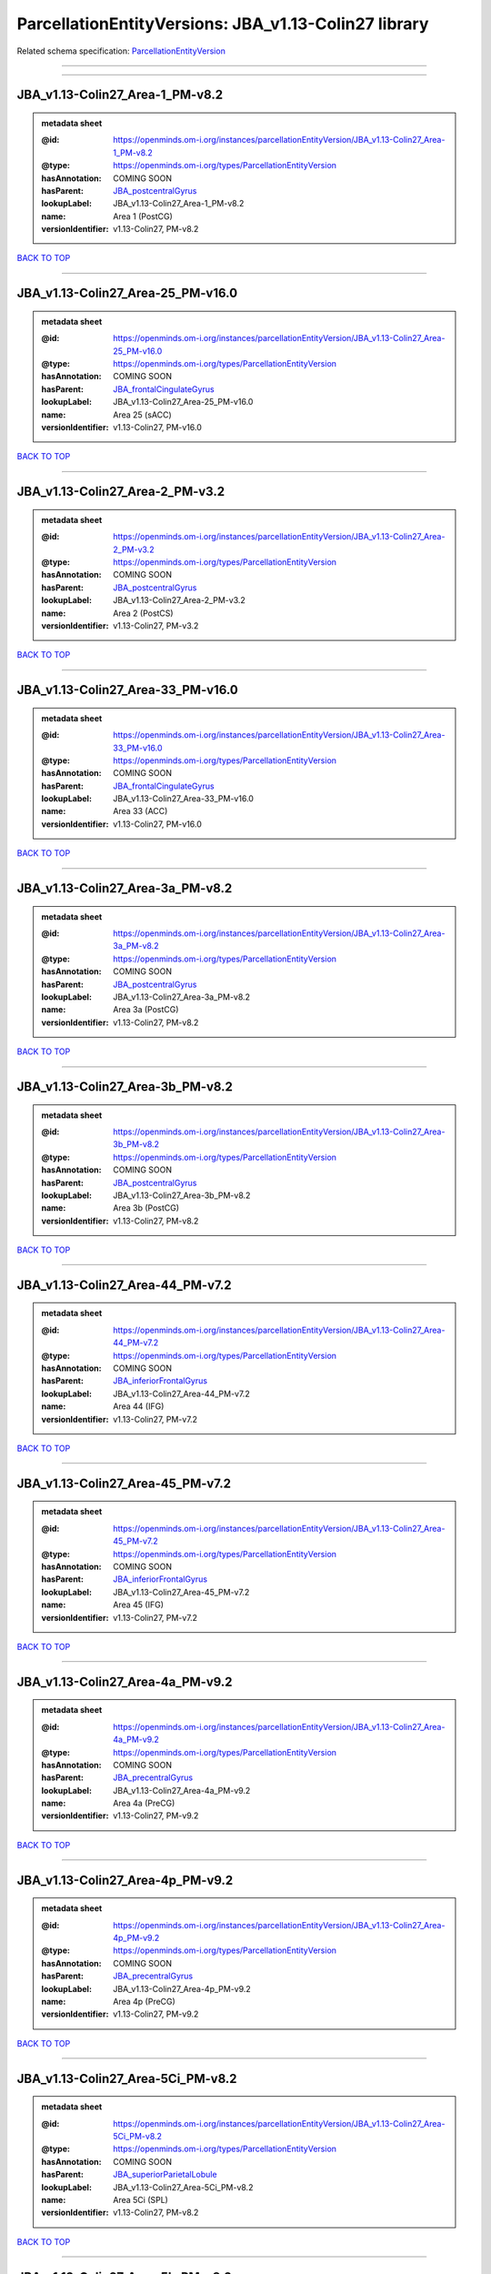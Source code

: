#####################################################
ParcellationEntityVersions: JBA_v1.13-Colin27 library
#####################################################

Related schema specification: `ParcellationEntityVersion <https://openminds-documentation.readthedocs.io/en/latest/schema_specifications/SANDS/atlas/parcellationEntityVersion.html>`_

------------

------------

JBA_v1.13-Colin27_Area-1_PM-v8.2
--------------------------------

.. admonition:: metadata sheet

   :@id: https://openminds.om-i.org/instances/parcellationEntityVersion/JBA_v1.13-Colin27_Area-1_PM-v8.2
   :@type: https://openminds.om-i.org/types/ParcellationEntityVersion
   :hasAnnotation: COMING SOON
   :hasParent: `JBA_postcentralGyrus <https://openminds-documentation.readthedocs.io/en/latest/instance_libraries/parcellationEntities/JBA.html#jba-postcentralgyrus>`_
   :lookupLabel: JBA_v1.13-Colin27_Area-1_PM-v8.2
   :name: Area 1 (PostCG)
   :versionIdentifier: v1.13-Colin27, PM-v8.2

`BACK TO TOP <ParcellationEntityVersions: JBA_v1.13-Colin27 library_>`_

------------

JBA_v1.13-Colin27_Area-25_PM-v16.0
----------------------------------

.. admonition:: metadata sheet

   :@id: https://openminds.om-i.org/instances/parcellationEntityVersion/JBA_v1.13-Colin27_Area-25_PM-v16.0
   :@type: https://openminds.om-i.org/types/ParcellationEntityVersion
   :hasAnnotation: COMING SOON
   :hasParent: `JBA_frontalCingulateGyrus <https://openminds-documentation.readthedocs.io/en/latest/instance_libraries/parcellationEntities/JBA.html#jba-frontalcingulategyrus>`_
   :lookupLabel: JBA_v1.13-Colin27_Area-25_PM-v16.0
   :name: Area 25 (sACC)
   :versionIdentifier: v1.13-Colin27, PM-v16.0

`BACK TO TOP <ParcellationEntityVersions: JBA_v1.13-Colin27 library_>`_

------------

JBA_v1.13-Colin27_Area-2_PM-v3.2
--------------------------------

.. admonition:: metadata sheet

   :@id: https://openminds.om-i.org/instances/parcellationEntityVersion/JBA_v1.13-Colin27_Area-2_PM-v3.2
   :@type: https://openminds.om-i.org/types/ParcellationEntityVersion
   :hasAnnotation: COMING SOON
   :hasParent: `JBA_postcentralGyrus <https://openminds-documentation.readthedocs.io/en/latest/instance_libraries/parcellationEntities/JBA.html#jba-postcentralgyrus>`_
   :lookupLabel: JBA_v1.13-Colin27_Area-2_PM-v3.2
   :name: Area 2 (PostCS)
   :versionIdentifier: v1.13-Colin27, PM-v3.2

`BACK TO TOP <ParcellationEntityVersions: JBA_v1.13-Colin27 library_>`_

------------

JBA_v1.13-Colin27_Area-33_PM-v16.0
----------------------------------

.. admonition:: metadata sheet

   :@id: https://openminds.om-i.org/instances/parcellationEntityVersion/JBA_v1.13-Colin27_Area-33_PM-v16.0
   :@type: https://openminds.om-i.org/types/ParcellationEntityVersion
   :hasAnnotation: COMING SOON
   :hasParent: `JBA_frontalCingulateGyrus <https://openminds-documentation.readthedocs.io/en/latest/instance_libraries/parcellationEntities/JBA.html#jba-frontalcingulategyrus>`_
   :lookupLabel: JBA_v1.13-Colin27_Area-33_PM-v16.0
   :name: Area 33 (ACC)
   :versionIdentifier: v1.13-Colin27, PM-v16.0

`BACK TO TOP <ParcellationEntityVersions: JBA_v1.13-Colin27 library_>`_

------------

JBA_v1.13-Colin27_Area-3a_PM-v8.2
---------------------------------

.. admonition:: metadata sheet

   :@id: https://openminds.om-i.org/instances/parcellationEntityVersion/JBA_v1.13-Colin27_Area-3a_PM-v8.2
   :@type: https://openminds.om-i.org/types/ParcellationEntityVersion
   :hasAnnotation: COMING SOON
   :hasParent: `JBA_postcentralGyrus <https://openminds-documentation.readthedocs.io/en/latest/instance_libraries/parcellationEntities/JBA.html#jba-postcentralgyrus>`_
   :lookupLabel: JBA_v1.13-Colin27_Area-3a_PM-v8.2
   :name: Area 3a (PostCG)
   :versionIdentifier: v1.13-Colin27, PM-v8.2

`BACK TO TOP <ParcellationEntityVersions: JBA_v1.13-Colin27 library_>`_

------------

JBA_v1.13-Colin27_Area-3b_PM-v8.2
---------------------------------

.. admonition:: metadata sheet

   :@id: https://openminds.om-i.org/instances/parcellationEntityVersion/JBA_v1.13-Colin27_Area-3b_PM-v8.2
   :@type: https://openminds.om-i.org/types/ParcellationEntityVersion
   :hasAnnotation: COMING SOON
   :hasParent: `JBA_postcentralGyrus <https://openminds-documentation.readthedocs.io/en/latest/instance_libraries/parcellationEntities/JBA.html#jba-postcentralgyrus>`_
   :lookupLabel: JBA_v1.13-Colin27_Area-3b_PM-v8.2
   :name: Area 3b (PostCG)
   :versionIdentifier: v1.13-Colin27, PM-v8.2

`BACK TO TOP <ParcellationEntityVersions: JBA_v1.13-Colin27 library_>`_

------------

JBA_v1.13-Colin27_Area-44_PM-v7.2
---------------------------------

.. admonition:: metadata sheet

   :@id: https://openminds.om-i.org/instances/parcellationEntityVersion/JBA_v1.13-Colin27_Area-44_PM-v7.2
   :@type: https://openminds.om-i.org/types/ParcellationEntityVersion
   :hasAnnotation: COMING SOON
   :hasParent: `JBA_inferiorFrontalGyrus <https://openminds-documentation.readthedocs.io/en/latest/instance_libraries/parcellationEntities/JBA.html#jba-inferiorfrontalgyrus>`_
   :lookupLabel: JBA_v1.13-Colin27_Area-44_PM-v7.2
   :name: Area 44 (IFG)
   :versionIdentifier: v1.13-Colin27, PM-v7.2

`BACK TO TOP <ParcellationEntityVersions: JBA_v1.13-Colin27 library_>`_

------------

JBA_v1.13-Colin27_Area-45_PM-v7.2
---------------------------------

.. admonition:: metadata sheet

   :@id: https://openminds.om-i.org/instances/parcellationEntityVersion/JBA_v1.13-Colin27_Area-45_PM-v7.2
   :@type: https://openminds.om-i.org/types/ParcellationEntityVersion
   :hasAnnotation: COMING SOON
   :hasParent: `JBA_inferiorFrontalGyrus <https://openminds-documentation.readthedocs.io/en/latest/instance_libraries/parcellationEntities/JBA.html#jba-inferiorfrontalgyrus>`_
   :lookupLabel: JBA_v1.13-Colin27_Area-45_PM-v7.2
   :name: Area 45 (IFG)
   :versionIdentifier: v1.13-Colin27, PM-v7.2

`BACK TO TOP <ParcellationEntityVersions: JBA_v1.13-Colin27 library_>`_

------------

JBA_v1.13-Colin27_Area-4a_PM-v9.2
---------------------------------

.. admonition:: metadata sheet

   :@id: https://openminds.om-i.org/instances/parcellationEntityVersion/JBA_v1.13-Colin27_Area-4a_PM-v9.2
   :@type: https://openminds.om-i.org/types/ParcellationEntityVersion
   :hasAnnotation: COMING SOON
   :hasParent: `JBA_precentralGyrus <https://openminds-documentation.readthedocs.io/en/latest/instance_libraries/parcellationEntities/JBA.html#jba-precentralgyrus>`_
   :lookupLabel: JBA_v1.13-Colin27_Area-4a_PM-v9.2
   :name: Area 4a (PreCG)
   :versionIdentifier: v1.13-Colin27, PM-v9.2

`BACK TO TOP <ParcellationEntityVersions: JBA_v1.13-Colin27 library_>`_

------------

JBA_v1.13-Colin27_Area-4p_PM-v9.2
---------------------------------

.. admonition:: metadata sheet

   :@id: https://openminds.om-i.org/instances/parcellationEntityVersion/JBA_v1.13-Colin27_Area-4p_PM-v9.2
   :@type: https://openminds.om-i.org/types/ParcellationEntityVersion
   :hasAnnotation: COMING SOON
   :hasParent: `JBA_precentralGyrus <https://openminds-documentation.readthedocs.io/en/latest/instance_libraries/parcellationEntities/JBA.html#jba-precentralgyrus>`_
   :lookupLabel: JBA_v1.13-Colin27_Area-4p_PM-v9.2
   :name: Area 4p (PreCG)
   :versionIdentifier: v1.13-Colin27, PM-v9.2

`BACK TO TOP <ParcellationEntityVersions: JBA_v1.13-Colin27 library_>`_

------------

JBA_v1.13-Colin27_Area-5Ci_PM-v8.2
----------------------------------

.. admonition:: metadata sheet

   :@id: https://openminds.om-i.org/instances/parcellationEntityVersion/JBA_v1.13-Colin27_Area-5Ci_PM-v8.2
   :@type: https://openminds.om-i.org/types/ParcellationEntityVersion
   :hasAnnotation: COMING SOON
   :hasParent: `JBA_superiorParietalLobule <https://openminds-documentation.readthedocs.io/en/latest/instance_libraries/parcellationEntities/JBA.html#jba-superiorparietallobule>`_
   :lookupLabel: JBA_v1.13-Colin27_Area-5Ci_PM-v8.2
   :name: Area 5Ci (SPL)
   :versionIdentifier: v1.13-Colin27, PM-v8.2

`BACK TO TOP <ParcellationEntityVersions: JBA_v1.13-Colin27 library_>`_

------------

JBA_v1.13-Colin27_Area-5L_PM-v8.2
---------------------------------

.. admonition:: metadata sheet

   :@id: https://openminds.om-i.org/instances/parcellationEntityVersion/JBA_v1.13-Colin27_Area-5L_PM-v8.2
   :@type: https://openminds.om-i.org/types/ParcellationEntityVersion
   :hasAnnotation: COMING SOON
   :hasParent: `JBA_superiorParietalLobule <https://openminds-documentation.readthedocs.io/en/latest/instance_libraries/parcellationEntities/JBA.html#jba-superiorparietallobule>`_
   :lookupLabel: JBA_v1.13-Colin27_Area-5L_PM-v8.2
   :name: Area 5L (SPL)
   :versionIdentifier: v1.13-Colin27, PM-v8.2

`BACK TO TOP <ParcellationEntityVersions: JBA_v1.13-Colin27 library_>`_

------------

JBA_v1.13-Colin27_Area-5M_PM-v8.2
---------------------------------

.. admonition:: metadata sheet

   :@id: https://openminds.om-i.org/instances/parcellationEntityVersion/JBA_v1.13-Colin27_Area-5M_PM-v8.2
   :@type: https://openminds.om-i.org/types/ParcellationEntityVersion
   :hasAnnotation: COMING SOON
   :hasParent: `JBA_superiorParietalLobule <https://openminds-documentation.readthedocs.io/en/latest/instance_libraries/parcellationEntities/JBA.html#jba-superiorparietallobule>`_
   :lookupLabel: JBA_v1.13-Colin27_Area-5M_PM-v8.2
   :name: Area 5M (SPL)
   :versionIdentifier: v1.13-Colin27, PM-v8.2

`BACK TO TOP <ParcellationEntityVersions: JBA_v1.13-Colin27 library_>`_

------------

JBA_v1.13-Colin27_Area-7A_PM-v8.2
---------------------------------

.. admonition:: metadata sheet

   :@id: https://openminds.om-i.org/instances/parcellationEntityVersion/JBA_v1.13-Colin27_Area-7A_PM-v8.2
   :@type: https://openminds.om-i.org/types/ParcellationEntityVersion
   :hasAnnotation: COMING SOON
   :hasParent: `JBA_superiorParietalLobule <https://openminds-documentation.readthedocs.io/en/latest/instance_libraries/parcellationEntities/JBA.html#jba-superiorparietallobule>`_
   :lookupLabel: JBA_v1.13-Colin27_Area-7A_PM-v8.2
   :name: Area 7A (SPL)
   :versionIdentifier: v1.13-Colin27, PM-v8.2

`BACK TO TOP <ParcellationEntityVersions: JBA_v1.13-Colin27 library_>`_

------------

JBA_v1.13-Colin27_Area-7M_PM-v8.2
---------------------------------

.. admonition:: metadata sheet

   :@id: https://openminds.om-i.org/instances/parcellationEntityVersion/JBA_v1.13-Colin27_Area-7M_PM-v8.2
   :@type: https://openminds.om-i.org/types/ParcellationEntityVersion
   :hasAnnotation: COMING SOON
   :hasParent: `JBA_superiorParietalLobule <https://openminds-documentation.readthedocs.io/en/latest/instance_libraries/parcellationEntities/JBA.html#jba-superiorparietallobule>`_
   :lookupLabel: JBA_v1.13-Colin27_Area-7M_PM-v8.2
   :name: Area 7M (SPL)
   :versionIdentifier: v1.13-Colin27, PM-v8.2

`BACK TO TOP <ParcellationEntityVersions: JBA_v1.13-Colin27 library_>`_

------------

JBA_v1.13-Colin27_Area-7PC_PM-v8.2
----------------------------------

.. admonition:: metadata sheet

   :@id: https://openminds.om-i.org/instances/parcellationEntityVersion/JBA_v1.13-Colin27_Area-7PC_PM-v8.2
   :@type: https://openminds.om-i.org/types/ParcellationEntityVersion
   :hasAnnotation: COMING SOON
   :hasParent: `JBA_superiorParietalLobule <https://openminds-documentation.readthedocs.io/en/latest/instance_libraries/parcellationEntities/JBA.html#jba-superiorparietallobule>`_
   :lookupLabel: JBA_v1.13-Colin27_Area-7PC_PM-v8.2
   :name: Area 7PC (SPL)
   :versionIdentifier: v1.13-Colin27, PM-v8.2

`BACK TO TOP <ParcellationEntityVersions: JBA_v1.13-Colin27 library_>`_

------------

JBA_v1.13-Colin27_Area-7P_PM-v8.2
---------------------------------

.. admonition:: metadata sheet

   :@id: https://openminds.om-i.org/instances/parcellationEntityVersion/JBA_v1.13-Colin27_Area-7P_PM-v8.2
   :@type: https://openminds.om-i.org/types/ParcellationEntityVersion
   :hasAnnotation: COMING SOON
   :hasParent: `JBA_superiorParietalLobule <https://openminds-documentation.readthedocs.io/en/latest/instance_libraries/parcellationEntities/JBA.html#jba-superiorparietallobule>`_
   :lookupLabel: JBA_v1.13-Colin27_Area-7P_PM-v8.2
   :name: Area 7P (SPL)
   :versionIdentifier: v1.13-Colin27, PM-v8.2

`BACK TO TOP <ParcellationEntityVersions: JBA_v1.13-Colin27 library_>`_

------------

JBA_v1.13-Colin27_Area-FG1_PM-v1.2
----------------------------------

.. admonition:: metadata sheet

   :@id: https://openminds.om-i.org/instances/parcellationEntityVersion/JBA_v1.13-Colin27_Area-FG1_PM-v1.2
   :@type: https://openminds.om-i.org/types/ParcellationEntityVersion
   :hasAnnotation: COMING SOON
   :hasParent: `JBA_fusiformGyrus <https://openminds-documentation.readthedocs.io/en/latest/instance_libraries/parcellationEntities/JBA.html#jba-fusiformgyrus>`_
   :lookupLabel: JBA_v1.13-Colin27_Area-FG1_PM-v1.2
   :name: Area FG1 (FusG)
   :versionIdentifier: v1.13-Colin27, PM-v1.2

`BACK TO TOP <ParcellationEntityVersions: JBA_v1.13-Colin27 library_>`_

------------

JBA_v1.13-Colin27_Area-FG2_PM-v1.2
----------------------------------

.. admonition:: metadata sheet

   :@id: https://openminds.om-i.org/instances/parcellationEntityVersion/JBA_v1.13-Colin27_Area-FG2_PM-v1.2
   :@type: https://openminds.om-i.org/types/ParcellationEntityVersion
   :hasAnnotation: COMING SOON
   :hasParent: `JBA_fusiformGyrus <https://openminds-documentation.readthedocs.io/en/latest/instance_libraries/parcellationEntities/JBA.html#jba-fusiformgyrus>`_
   :lookupLabel: JBA_v1.13-Colin27_Area-FG2_PM-v1.2
   :name: Area FG2 (FusG)
   :versionIdentifier: v1.13-Colin27, PM-v1.2

`BACK TO TOP <ParcellationEntityVersions: JBA_v1.13-Colin27 library_>`_

------------

JBA_v1.13-Colin27_Area-FG3_PM-v6.0
----------------------------------

.. admonition:: metadata sheet

   :@id: https://openminds.om-i.org/instances/parcellationEntityVersion/JBA_v1.13-Colin27_Area-FG3_PM-v6.0
   :@type: https://openminds.om-i.org/types/ParcellationEntityVersion
   :hasAnnotation: COMING SOON
   :hasParent: `JBA_fusiformGyrus <https://openminds-documentation.readthedocs.io/en/latest/instance_libraries/parcellationEntities/JBA.html#jba-fusiformgyrus>`_
   :lookupLabel: JBA_v1.13-Colin27_Area-FG3_PM-v6.0
   :name: Area FG3 (FusG)
   :versionIdentifier: v1.13-Colin27, PM-v6.0

`BACK TO TOP <ParcellationEntityVersions: JBA_v1.13-Colin27 library_>`_

------------

JBA_v1.13-Colin27_Area-FG4_PM-v6.0
----------------------------------

.. admonition:: metadata sheet

   :@id: https://openminds.om-i.org/instances/parcellationEntityVersion/JBA_v1.13-Colin27_Area-FG4_PM-v6.0
   :@type: https://openminds.om-i.org/types/ParcellationEntityVersion
   :hasAnnotation: COMING SOON
   :hasParent: `JBA_fusiformGyrus <https://openminds-documentation.readthedocs.io/en/latest/instance_libraries/parcellationEntities/JBA.html#jba-fusiformgyrus>`_
   :lookupLabel: JBA_v1.13-Colin27_Area-FG4_PM-v6.0
   :name: Area FG4 (FusG)
   :versionIdentifier: v1.13-Colin27, PM-v6.0

`BACK TO TOP <ParcellationEntityVersions: JBA_v1.13-Colin27 library_>`_

------------

JBA_v1.13-Colin27_Area-Fo1_PM-v3.2
----------------------------------

.. admonition:: metadata sheet

   :@id: https://openminds.om-i.org/instances/parcellationEntityVersion/JBA_v1.13-Colin27_Area-Fo1_PM-v3.2
   :@type: https://openminds.om-i.org/types/ParcellationEntityVersion
   :hasAnnotation: COMING SOON
   :hasParent: `JBA_medialOrbitofrontalCortex <https://openminds-documentation.readthedocs.io/en/latest/instance_libraries/parcellationEntities/JBA.html#jba-medialorbitofrontalcortex>`_
   :lookupLabel: JBA_v1.13-Colin27_Area-Fo1_PM-v3.2
   :name: Area Fo1 (OFC)
   :versionIdentifier: v1.13-Colin27, PM-v3.2

`BACK TO TOP <ParcellationEntityVersions: JBA_v1.13-Colin27 library_>`_

------------

JBA_v1.13-Colin27_Area-Fo2_PM-v3.2
----------------------------------

.. admonition:: metadata sheet

   :@id: https://openminds.om-i.org/instances/parcellationEntityVersion/JBA_v1.13-Colin27_Area-Fo2_PM-v3.2
   :@type: https://openminds.om-i.org/types/ParcellationEntityVersion
   :hasAnnotation: COMING SOON
   :hasParent: `JBA_medialOrbitofrontalCortex <https://openminds-documentation.readthedocs.io/en/latest/instance_libraries/parcellationEntities/JBA.html#jba-medialorbitofrontalcortex>`_
   :lookupLabel: JBA_v1.13-Colin27_Area-Fo2_PM-v3.2
   :name: Area Fo2 (OFC)
   :versionIdentifier: v1.13-Colin27, PM-v3.2

`BACK TO TOP <ParcellationEntityVersions: JBA_v1.13-Colin27 library_>`_

------------

JBA_v1.13-Colin27_Area-Fo3_PM-v3.2
----------------------------------

.. admonition:: metadata sheet

   :@id: https://openminds.om-i.org/instances/parcellationEntityVersion/JBA_v1.13-Colin27_Area-Fo3_PM-v3.2
   :@type: https://openminds.om-i.org/types/ParcellationEntityVersion
   :hasAnnotation: COMING SOON
   :hasParent: `JBA_medialOrbitofrontalCortex <https://openminds-documentation.readthedocs.io/en/latest/instance_libraries/parcellationEntities/JBA.html#jba-medialorbitofrontalcortex>`_
   :lookupLabel: JBA_v1.13-Colin27_Area-Fo3_PM-v3.2
   :name: Area Fo3 (OFC)
   :versionIdentifier: v1.13-Colin27, PM-v3.2

`BACK TO TOP <ParcellationEntityVersions: JBA_v1.13-Colin27 library_>`_

------------

JBA_v1.13-Colin27_Area-Fp1_PM-v2.2
----------------------------------

.. admonition:: metadata sheet

   :@id: https://openminds.om-i.org/instances/parcellationEntityVersion/JBA_v1.13-Colin27_Area-Fp1_PM-v2.2
   :@type: https://openminds.om-i.org/types/ParcellationEntityVersion
   :hasAnnotation: COMING SOON
   :hasParent: `JBA_frontalPole <https://openminds-documentation.readthedocs.io/en/latest/instance_libraries/parcellationEntities/JBA.html#jba-frontalpole>`_
   :lookupLabel: JBA_v1.13-Colin27_Area-Fp1_PM-v2.2
   :name: Area Fp1 (FPole)
   :versionIdentifier: v1.13-Colin27, PM-v2.2

`BACK TO TOP <ParcellationEntityVersions: JBA_v1.13-Colin27 library_>`_

------------

JBA_v1.13-Colin27_Area-Fp2_PM-v2.2
----------------------------------

.. admonition:: metadata sheet

   :@id: https://openminds.om-i.org/instances/parcellationEntityVersion/JBA_v1.13-Colin27_Area-Fp2_PM-v2.2
   :@type: https://openminds.om-i.org/types/ParcellationEntityVersion
   :hasAnnotation: COMING SOON
   :hasParent: `JBA_frontalPole <https://openminds-documentation.readthedocs.io/en/latest/instance_libraries/parcellationEntities/JBA.html#jba-frontalpole>`_
   :lookupLabel: JBA_v1.13-Colin27_Area-Fp2_PM-v2.2
   :name: Area Fp2 (FPole)
   :versionIdentifier: v1.13-Colin27, PM-v2.2

`BACK TO TOP <ParcellationEntityVersions: JBA_v1.13-Colin27 library_>`_

------------

JBA_v1.13-Colin27_Area-Id1_PM-v11.0
-----------------------------------

.. admonition:: metadata sheet

   :@id: https://openminds.om-i.org/instances/parcellationEntityVersion/JBA_v1.13-Colin27_Area-Id1_PM-v11.0
   :@type: https://openminds.om-i.org/types/ParcellationEntityVersion
   :hasAnnotation: COMING SOON
   :hasParent: `JBA_dysgranularInsula <https://openminds-documentation.readthedocs.io/en/latest/instance_libraries/parcellationEntities/JBA.html#jba-dysgranularinsula>`_
   :lookupLabel: JBA_v1.13-Colin27_Area-Id1_PM-v11.0
   :name: Area Id1 (Insula)
   :versionIdentifier: v1.13-Colin27, PM-v11.0

`BACK TO TOP <ParcellationEntityVersions: JBA_v1.13-Colin27 library_>`_

------------

JBA_v1.13-Colin27_Area-Ig1_PM-v11.0
-----------------------------------

.. admonition:: metadata sheet

   :@id: https://openminds.om-i.org/instances/parcellationEntityVersion/JBA_v1.13-Colin27_Area-Ig1_PM-v11.0
   :@type: https://openminds.om-i.org/types/ParcellationEntityVersion
   :hasAnnotation: COMING SOON
   :hasParent: `JBA_granularInsula <https://openminds-documentation.readthedocs.io/en/latest/instance_libraries/parcellationEntities/JBA.html#jba-granularinsula>`_
   :lookupLabel: JBA_v1.13-Colin27_Area-Ig1_PM-v11.0
   :name: Area Ig1 (Insula)
   :versionIdentifier: v1.13-Colin27, PM-v11.0

`BACK TO TOP <ParcellationEntityVersions: JBA_v1.13-Colin27 library_>`_

------------

JBA_v1.13-Colin27_Area-Ig2_PM-v11.0
-----------------------------------

.. admonition:: metadata sheet

   :@id: https://openminds.om-i.org/instances/parcellationEntityVersion/JBA_v1.13-Colin27_Area-Ig2_PM-v11.0
   :@type: https://openminds.om-i.org/types/ParcellationEntityVersion
   :hasAnnotation: COMING SOON
   :hasParent: `JBA_granularInsula <https://openminds-documentation.readthedocs.io/en/latest/instance_libraries/parcellationEntities/JBA.html#jba-granularinsula>`_
   :lookupLabel: JBA_v1.13-Colin27_Area-Ig2_PM-v11.0
   :name: Area Ig2 (Insula)
   :versionIdentifier: v1.13-Colin27, PM-v11.0

`BACK TO TOP <ParcellationEntityVersions: JBA_v1.13-Colin27 library_>`_

------------

JBA_v1.13-Colin27_Area-OP1_PM-v9.2
----------------------------------

.. admonition:: metadata sheet

   :@id: https://openminds.om-i.org/instances/parcellationEntityVersion/JBA_v1.13-Colin27_Area-OP1_PM-v9.2
   :@type: https://openminds.om-i.org/types/ParcellationEntityVersion
   :hasAnnotation: COMING SOON
   :hasParent: `JBA_parietalOperculum <https://openminds-documentation.readthedocs.io/en/latest/instance_libraries/parcellationEntities/JBA.html#jba-parietaloperculum>`_
   :lookupLabel: JBA_v1.13-Colin27_Area-OP1_PM-v9.2
   :name: Area OP1 (POperc)
   :versionIdentifier: v1.13-Colin27, PM-v9.2

`BACK TO TOP <ParcellationEntityVersions: JBA_v1.13-Colin27 library_>`_

------------

JBA_v1.13-Colin27_Area-OP2_PM-v9.2
----------------------------------

.. admonition:: metadata sheet

   :@id: https://openminds.om-i.org/instances/parcellationEntityVersion/JBA_v1.13-Colin27_Area-OP2_PM-v9.2
   :@type: https://openminds.om-i.org/types/ParcellationEntityVersion
   :hasAnnotation: COMING SOON
   :hasParent: `JBA_parietalOperculum <https://openminds-documentation.readthedocs.io/en/latest/instance_libraries/parcellationEntities/JBA.html#jba-parietaloperculum>`_
   :lookupLabel: JBA_v1.13-Colin27_Area-OP2_PM-v9.2
   :name: Area OP2 (POperc)
   :versionIdentifier: v1.13-Colin27, PM-v9.2

`BACK TO TOP <ParcellationEntityVersions: JBA_v1.13-Colin27 library_>`_

------------

JBA_v1.13-Colin27_Area-OP3_PM-v9.2
----------------------------------

.. admonition:: metadata sheet

   :@id: https://openminds.om-i.org/instances/parcellationEntityVersion/JBA_v1.13-Colin27_Area-OP3_PM-v9.2
   :@type: https://openminds.om-i.org/types/ParcellationEntityVersion
   :hasAnnotation: COMING SOON
   :hasParent: `JBA_parietalOperculum <https://openminds-documentation.readthedocs.io/en/latest/instance_libraries/parcellationEntities/JBA.html#jba-parietaloperculum>`_
   :lookupLabel: JBA_v1.13-Colin27_Area-OP3_PM-v9.2
   :name: Area OP3 (POperc)
   :versionIdentifier: v1.13-Colin27, PM-v9.2

`BACK TO TOP <ParcellationEntityVersions: JBA_v1.13-Colin27 library_>`_

------------

JBA_v1.13-Colin27_Area-OP4_PM-v9.2
----------------------------------

.. admonition:: metadata sheet

   :@id: https://openminds.om-i.org/instances/parcellationEntityVersion/JBA_v1.13-Colin27_Area-OP4_PM-v9.2
   :@type: https://openminds.om-i.org/types/ParcellationEntityVersion
   :hasAnnotation: COMING SOON
   :hasParent: `JBA_parietalOperculum <https://openminds-documentation.readthedocs.io/en/latest/instance_libraries/parcellationEntities/JBA.html#jba-parietaloperculum>`_
   :lookupLabel: JBA_v1.13-Colin27_Area-OP4_PM-v9.2
   :name: Area OP4 (POperc)
   :versionIdentifier: v1.13-Colin27, PM-v9.2

`BACK TO TOP <ParcellationEntityVersions: JBA_v1.13-Colin27 library_>`_

------------

JBA_v1.13-Colin27_Area-PF_PM-v9.2
---------------------------------

.. admonition:: metadata sheet

   :@id: https://openminds.om-i.org/instances/parcellationEntityVersion/JBA_v1.13-Colin27_Area-PF_PM-v9.2
   :@type: https://openminds.om-i.org/types/ParcellationEntityVersion
   :hasAnnotation: COMING SOON
   :hasParent: `JBA_inferiorParietalLobule <https://openminds-documentation.readthedocs.io/en/latest/instance_libraries/parcellationEntities/JBA.html#jba-inferiorparietallobule>`_
   :lookupLabel: JBA_v1.13-Colin27_Area-PF_PM-v9.2
   :name: Area PF (IPL)
   :versionIdentifier: v1.13-Colin27, PM-v9.2

`BACK TO TOP <ParcellationEntityVersions: JBA_v1.13-Colin27 library_>`_

------------

JBA_v1.13-Colin27_Area-PFcm_PM-v9.2
-----------------------------------

.. admonition:: metadata sheet

   :@id: https://openminds.om-i.org/instances/parcellationEntityVersion/JBA_v1.13-Colin27_Area-PFcm_PM-v9.2
   :@type: https://openminds.om-i.org/types/ParcellationEntityVersion
   :hasAnnotation: COMING SOON
   :hasParent: `JBA_inferiorParietalLobule <https://openminds-documentation.readthedocs.io/en/latest/instance_libraries/parcellationEntities/JBA.html#jba-inferiorparietallobule>`_
   :lookupLabel: JBA_v1.13-Colin27_Area-PFcm_PM-v9.2
   :name: Area PFcm (IPL)
   :versionIdentifier: v1.13-Colin27, PM-v9.2

`BACK TO TOP <ParcellationEntityVersions: JBA_v1.13-Colin27 library_>`_

------------

JBA_v1.13-Colin27_Area-PFm_PM-v9.2
----------------------------------

.. admonition:: metadata sheet

   :@id: https://openminds.om-i.org/instances/parcellationEntityVersion/JBA_v1.13-Colin27_Area-PFm_PM-v9.2
   :@type: https://openminds.om-i.org/types/ParcellationEntityVersion
   :hasAnnotation: COMING SOON
   :hasParent: `JBA_inferiorParietalLobule <https://openminds-documentation.readthedocs.io/en/latest/instance_libraries/parcellationEntities/JBA.html#jba-inferiorparietallobule>`_
   :lookupLabel: JBA_v1.13-Colin27_Area-PFm_PM-v9.2
   :name: Area PFm (IPL)
   :versionIdentifier: v1.13-Colin27, PM-v9.2

`BACK TO TOP <ParcellationEntityVersions: JBA_v1.13-Colin27 library_>`_

------------

JBA_v1.13-Colin27_Area-PFop_PM-v9.2
-----------------------------------

.. admonition:: metadata sheet

   :@id: https://openminds.om-i.org/instances/parcellationEntityVersion/JBA_v1.13-Colin27_Area-PFop_PM-v9.2
   :@type: https://openminds.om-i.org/types/ParcellationEntityVersion
   :hasAnnotation: COMING SOON
   :hasParent: `JBA_inferiorParietalLobule <https://openminds-documentation.readthedocs.io/en/latest/instance_libraries/parcellationEntities/JBA.html#jba-inferiorparietallobule>`_
   :lookupLabel: JBA_v1.13-Colin27_Area-PFop_PM-v9.2
   :name: Area PFop (IPL)
   :versionIdentifier: v1.13-Colin27, PM-v9.2

`BACK TO TOP <ParcellationEntityVersions: JBA_v1.13-Colin27 library_>`_

------------

JBA_v1.13-Colin27_Area-PFt_PM-v9.2
----------------------------------

.. admonition:: metadata sheet

   :@id: https://openminds.om-i.org/instances/parcellationEntityVersion/JBA_v1.13-Colin27_Area-PFt_PM-v9.2
   :@type: https://openminds.om-i.org/types/ParcellationEntityVersion
   :hasAnnotation: COMING SOON
   :hasParent: `JBA_inferiorParietalLobule <https://openminds-documentation.readthedocs.io/en/latest/instance_libraries/parcellationEntities/JBA.html#jba-inferiorparietallobule>`_
   :lookupLabel: JBA_v1.13-Colin27_Area-PFt_PM-v9.2
   :name: Area PFt (IPL)
   :versionIdentifier: v1.13-Colin27, PM-v9.2

`BACK TO TOP <ParcellationEntityVersions: JBA_v1.13-Colin27 library_>`_

------------

JBA_v1.13-Colin27_Area-PGa_PM-v9.2
----------------------------------

.. admonition:: metadata sheet

   :@id: https://openminds.om-i.org/instances/parcellationEntityVersion/JBA_v1.13-Colin27_Area-PGa_PM-v9.2
   :@type: https://openminds.om-i.org/types/ParcellationEntityVersion
   :hasAnnotation: COMING SOON
   :hasParent: `JBA_inferiorParietalLobule <https://openminds-documentation.readthedocs.io/en/latest/instance_libraries/parcellationEntities/JBA.html#jba-inferiorparietallobule>`_
   :lookupLabel: JBA_v1.13-Colin27_Area-PGa_PM-v9.2
   :name: Area PGa (IPL)
   :versionIdentifier: v1.13-Colin27, PM-v9.2

`BACK TO TOP <ParcellationEntityVersions: JBA_v1.13-Colin27 library_>`_

------------

JBA_v1.13-Colin27_Area-PGp_PM-v9.2
----------------------------------

.. admonition:: metadata sheet

   :@id: https://openminds.om-i.org/instances/parcellationEntityVersion/JBA_v1.13-Colin27_Area-PGp_PM-v9.2
   :@type: https://openminds.om-i.org/types/ParcellationEntityVersion
   :hasAnnotation: COMING SOON
   :hasParent: `JBA_inferiorParietalLobule <https://openminds-documentation.readthedocs.io/en/latest/instance_libraries/parcellationEntities/JBA.html#jba-inferiorparietallobule>`_
   :lookupLabel: JBA_v1.13-Colin27_Area-PGp_PM-v9.2
   :name: Area PGp (IPL)
   :versionIdentifier: v1.13-Colin27, PM-v9.2

`BACK TO TOP <ParcellationEntityVersions: JBA_v1.13-Colin27 library_>`_

------------

JBA_v1.13-Colin27_Area-TE-1.0_PM-v5.0
-------------------------------------

.. admonition:: metadata sheet

   :@id: https://openminds.om-i.org/instances/parcellationEntityVersion/JBA_v1.13-Colin27_Area-TE-1.0_PM-v5.0
   :@type: https://openminds.om-i.org/types/ParcellationEntityVersion
   :hasAnnotation: COMING SOON
   :hasParent: `JBA_HeschlsGyrus <https://openminds-documentation.readthedocs.io/en/latest/instance_libraries/parcellationEntities/JBA.html#jba-heschlsgyrus>`_
   :lookupLabel: JBA_v1.13-Colin27_Area-TE-1.0_PM-v5.0
   :name: Area TE 1.0 (HESCHL)
   :versionIdentifier: v1.13-Colin27, PM-v5.0

`BACK TO TOP <ParcellationEntityVersions: JBA_v1.13-Colin27 library_>`_

------------

JBA_v1.13-Colin27_Area-TE-1.1_PM-v5.0
-------------------------------------

.. admonition:: metadata sheet

   :@id: https://openminds.om-i.org/instances/parcellationEntityVersion/JBA_v1.13-Colin27_Area-TE-1.1_PM-v5.0
   :@type: https://openminds.om-i.org/types/ParcellationEntityVersion
   :hasAnnotation: COMING SOON
   :hasParent: `JBA_HeschlsGyrus <https://openminds-documentation.readthedocs.io/en/latest/instance_libraries/parcellationEntities/JBA.html#jba-heschlsgyrus>`_
   :lookupLabel: JBA_v1.13-Colin27_Area-TE-1.1_PM-v5.0
   :name: Area TE 1.1 (HESCHL)
   :versionIdentifier: v1.13-Colin27, PM-v5.0

`BACK TO TOP <ParcellationEntityVersions: JBA_v1.13-Colin27 library_>`_

------------

JBA_v1.13-Colin27_Area-TE-1.2_PM-v5.0
-------------------------------------

.. admonition:: metadata sheet

   :@id: https://openminds.om-i.org/instances/parcellationEntityVersion/JBA_v1.13-Colin27_Area-TE-1.2_PM-v5.0
   :@type: https://openminds.om-i.org/types/ParcellationEntityVersion
   :hasAnnotation: COMING SOON
   :hasParent: `JBA_HeschlsGyrus <https://openminds-documentation.readthedocs.io/en/latest/instance_libraries/parcellationEntities/JBA.html#jba-heschlsgyrus>`_
   :lookupLabel: JBA_v1.13-Colin27_Area-TE-1.2_PM-v5.0
   :name: Area TE 1.2 (HESCHL)
   :versionIdentifier: v1.13-Colin27, PM-v5.0

`BACK TO TOP <ParcellationEntityVersions: JBA_v1.13-Colin27 library_>`_

------------

JBA_v1.13-Colin27_Area-TE-3_PM-v5.0
-----------------------------------

.. admonition:: metadata sheet

   :@id: https://openminds.om-i.org/instances/parcellationEntityVersion/JBA_v1.13-Colin27_Area-TE-3_PM-v5.0
   :@type: https://openminds.om-i.org/types/ParcellationEntityVersion
   :hasAnnotation: COMING SOON
   :hasParent: `JBA_superiorTemporalGyrus <https://openminds-documentation.readthedocs.io/en/latest/instance_libraries/parcellationEntities/JBA.html#jba-superiortemporalgyrus>`_
   :lookupLabel: JBA_v1.13-Colin27_Area-TE-3_PM-v5.0
   :name: Area TE 3 (STG)
   :versionIdentifier: v1.13-Colin27, PM-v5.0

`BACK TO TOP <ParcellationEntityVersions: JBA_v1.13-Colin27 library_>`_

------------

JBA_v1.13-Colin27_Area-hIP1_PM-v6.0
-----------------------------------

.. admonition:: metadata sheet

   :@id: https://openminds.om-i.org/instances/parcellationEntityVersion/JBA_v1.13-Colin27_Area-hIP1_PM-v6.0
   :@type: https://openminds.om-i.org/types/ParcellationEntityVersion
   :hasAnnotation: COMING SOON
   :hasParent: `JBA_intraparietalSulcus <https://openminds-documentation.readthedocs.io/en/latest/instance_libraries/parcellationEntities/JBA.html#jba-intraparietalsulcus>`_
   :lookupLabel: JBA_v1.13-Colin27_Area-hIP1_PM-v6.0
   :name: Area hIP1 (IPS)
   :versionIdentifier: v1.13-Colin27, PM-v6.0

`BACK TO TOP <ParcellationEntityVersions: JBA_v1.13-Colin27 library_>`_

------------

JBA_v1.13-Colin27_Area-hIP2_PM-v6.0
-----------------------------------

.. admonition:: metadata sheet

   :@id: https://openminds.om-i.org/instances/parcellationEntityVersion/JBA_v1.13-Colin27_Area-hIP2_PM-v6.0
   :@type: https://openminds.om-i.org/types/ParcellationEntityVersion
   :hasAnnotation: COMING SOON
   :hasParent: `JBA_intraparietalSulcus <https://openminds-documentation.readthedocs.io/en/latest/instance_libraries/parcellationEntities/JBA.html#jba-intraparietalsulcus>`_
   :lookupLabel: JBA_v1.13-Colin27_Area-hIP2_PM-v6.0
   :name: Area hIP2 (IPS)
   :versionIdentifier: v1.13-Colin27, PM-v6.0

`BACK TO TOP <ParcellationEntityVersions: JBA_v1.13-Colin27 library_>`_

------------

JBA_v1.13-Colin27_Area-hIP3_PM-v8.2
-----------------------------------

.. admonition:: metadata sheet

   :@id: https://openminds.om-i.org/instances/parcellationEntityVersion/JBA_v1.13-Colin27_Area-hIP3_PM-v8.2
   :@type: https://openminds.om-i.org/types/ParcellationEntityVersion
   :hasAnnotation: COMING SOON
   :hasParent: `JBA_intraparietalSulcus <https://openminds-documentation.readthedocs.io/en/latest/instance_libraries/parcellationEntities/JBA.html#jba-intraparietalsulcus>`_
   :lookupLabel: JBA_v1.13-Colin27_Area-hIP3_PM-v8.2
   :name: Area hIP3 (IPS)
   :versionIdentifier: v1.13-Colin27, PM-v8.2

`BACK TO TOP <ParcellationEntityVersions: JBA_v1.13-Colin27 library_>`_

------------

JBA_v1.13-Colin27_Area-hOc1_PM-v2.2
-----------------------------------

.. admonition:: metadata sheet

   :@id: https://openminds.om-i.org/instances/parcellationEntityVersion/JBA_v1.13-Colin27_Area-hOc1_PM-v2.2
   :@type: https://openminds.om-i.org/types/ParcellationEntityVersion
   :hasAnnotation: COMING SOON
   :hasParent: `JBA_occipitalCortex <https://openminds-documentation.readthedocs.io/en/latest/instance_libraries/parcellationEntities/JBA.html#jba-occipitalcortex>`_
   :lookupLabel: JBA_v1.13-Colin27_Area-hOc1_PM-v2.2
   :name: Area hOc1 (V1, 17, CalcS)
   :versionIdentifier: v1.13-Colin27, PM-v2.2

`BACK TO TOP <ParcellationEntityVersions: JBA_v1.13-Colin27 library_>`_

------------

JBA_v1.13-Colin27_Area-hOc2_PM-v2.2
-----------------------------------

.. admonition:: metadata sheet

   :@id: https://openminds.om-i.org/instances/parcellationEntityVersion/JBA_v1.13-Colin27_Area-hOc2_PM-v2.2
   :@type: https://openminds.om-i.org/types/ParcellationEntityVersion
   :hasAnnotation: COMING SOON
   :hasParent: `JBA_occipitalCortex <https://openminds-documentation.readthedocs.io/en/latest/instance_libraries/parcellationEntities/JBA.html#jba-occipitalcortex>`_
   :lookupLabel: JBA_v1.13-Colin27_Area-hOc2_PM-v2.2
   :name: Area hOc2 (V2, 18)
   :versionIdentifier: v1.13-Colin27, PM-v2.2

`BACK TO TOP <ParcellationEntityVersions: JBA_v1.13-Colin27 library_>`_

------------

JBA_v1.13-Colin27_Area-hOc3d_PM-v2.2
------------------------------------

.. admonition:: metadata sheet

   :@id: https://openminds.om-i.org/instances/parcellationEntityVersion/JBA_v1.13-Colin27_Area-hOc3d_PM-v2.2
   :@type: https://openminds.om-i.org/types/ParcellationEntityVersion
   :hasAnnotation: COMING SOON
   :hasParent: `JBA_dorsalOccipitalCortex <https://openminds-documentation.readthedocs.io/en/latest/instance_libraries/parcellationEntities/JBA.html#jba-dorsaloccipitalcortex>`_
   :lookupLabel: JBA_v1.13-Colin27_Area-hOc3d_PM-v2.2
   :name: Area hOc3d (Cuneus)
   :versionIdentifier: v1.13-Colin27, PM-v2.2

`BACK TO TOP <ParcellationEntityVersions: JBA_v1.13-Colin27 library_>`_

------------

JBA_v1.13-Colin27_Area-hOc3v_PM-v3.2
------------------------------------

.. admonition:: metadata sheet

   :@id: https://openminds.om-i.org/instances/parcellationEntityVersion/JBA_v1.13-Colin27_Area-hOc3v_PM-v3.2
   :@type: https://openminds.om-i.org/types/ParcellationEntityVersion
   :hasAnnotation: COMING SOON
   :hasParent: `JBA_ventralOccipitalCortex <https://openminds-documentation.readthedocs.io/en/latest/instance_libraries/parcellationEntities/JBA.html#jba-ventraloccipitalcortex>`_
   :lookupLabel: JBA_v1.13-Colin27_Area-hOc3v_PM-v3.2
   :name: Area hOc3v (LingG)
   :versionIdentifier: v1.13-Colin27, PM-v3.2

`BACK TO TOP <ParcellationEntityVersions: JBA_v1.13-Colin27 library_>`_

------------

JBA_v1.13-Colin27_Area-hOc4d_PM-v2.2
------------------------------------

.. admonition:: metadata sheet

   :@id: https://openminds.om-i.org/instances/parcellationEntityVersion/JBA_v1.13-Colin27_Area-hOc4d_PM-v2.2
   :@type: https://openminds.om-i.org/types/ParcellationEntityVersion
   :hasAnnotation: COMING SOON
   :hasParent: `JBA_dorsalOccipitalCortex <https://openminds-documentation.readthedocs.io/en/latest/instance_libraries/parcellationEntities/JBA.html#jba-dorsaloccipitalcortex>`_
   :lookupLabel: JBA_v1.13-Colin27_Area-hOc4d_PM-v2.2
   :name: Area hOc4d (Cuneus)
   :versionIdentifier: v1.13-Colin27, PM-v2.2

`BACK TO TOP <ParcellationEntityVersions: JBA_v1.13-Colin27 library_>`_

------------

JBA_v1.13-Colin27_Area-hOc4la_PM-v3.2
-------------------------------------

.. admonition:: metadata sheet

   :@id: https://openminds.om-i.org/instances/parcellationEntityVersion/JBA_v1.13-Colin27_Area-hOc4la_PM-v3.2
   :@type: https://openminds.om-i.org/types/ParcellationEntityVersion
   :hasAnnotation: COMING SOON
   :hasParent: `JBA_lateralOccipitalCortex <https://openminds-documentation.readthedocs.io/en/latest/instance_libraries/parcellationEntities/JBA.html#jba-lateraloccipitalcortex>`_
   :lookupLabel: JBA_v1.13-Colin27_Area-hOc4la_PM-v3.2
   :name: Area hOc4la (LOC)
   :versionIdentifier: v1.13-Colin27, PM-v3.2

`BACK TO TOP <ParcellationEntityVersions: JBA_v1.13-Colin27 library_>`_

------------

JBA_v1.13-Colin27_Area-hOc4lp_PM-v3.2
-------------------------------------

.. admonition:: metadata sheet

   :@id: https://openminds.om-i.org/instances/parcellationEntityVersion/JBA_v1.13-Colin27_Area-hOc4lp_PM-v3.2
   :@type: https://openminds.om-i.org/types/ParcellationEntityVersion
   :hasAnnotation: COMING SOON
   :hasParent: `JBA_lateralOccipitalCortex <https://openminds-documentation.readthedocs.io/en/latest/instance_libraries/parcellationEntities/JBA.html#jba-lateraloccipitalcortex>`_
   :lookupLabel: JBA_v1.13-Colin27_Area-hOc4lp_PM-v3.2
   :name: Area hOc4lp (LOC)
   :versionIdentifier: v1.13-Colin27, PM-v3.2

`BACK TO TOP <ParcellationEntityVersions: JBA_v1.13-Colin27 library_>`_

------------

JBA_v1.13-Colin27_Area-hOc4v_PM-v3.2
------------------------------------

.. admonition:: metadata sheet

   :@id: https://openminds.om-i.org/instances/parcellationEntityVersion/JBA_v1.13-Colin27_Area-hOc4v_PM-v3.2
   :@type: https://openminds.om-i.org/types/ParcellationEntityVersion
   :hasAnnotation: COMING SOON
   :hasParent: `JBA_ventralOccipitalCortex <https://openminds-documentation.readthedocs.io/en/latest/instance_libraries/parcellationEntities/JBA.html#jba-ventraloccipitalcortex>`_
   :lookupLabel: JBA_v1.13-Colin27_Area-hOc4v_PM-v3.2
   :name: Area hOc4v (LingG)
   :versionIdentifier: v1.13-Colin27, PM-v3.2

`BACK TO TOP <ParcellationEntityVersions: JBA_v1.13-Colin27 library_>`_

------------

JBA_v1.13-Colin27_Area-hOc5_PM-v2.2
-----------------------------------

.. admonition:: metadata sheet

   :@id: https://openminds.om-i.org/instances/parcellationEntityVersion/JBA_v1.13-Colin27_Area-hOc5_PM-v2.2
   :@type: https://openminds.om-i.org/types/ParcellationEntityVersion
   :hasAnnotation: COMING SOON
   :hasParent: `JBA_lateralOccipitalCortex <https://openminds-documentation.readthedocs.io/en/latest/instance_libraries/parcellationEntities/JBA.html#jba-lateraloccipitalcortex>`_
   :lookupLabel: JBA_v1.13-Colin27_Area-hOc5_PM-v2.2
   :name: Area hOc5 (LOC)
   :versionIdentifier: v1.13-Colin27, PM-v2.2

`BACK TO TOP <ParcellationEntityVersions: JBA_v1.13-Colin27 library_>`_

------------

JBA_v1.13-Colin27_Area-s24_PM-v16.0
-----------------------------------

.. admonition:: metadata sheet

   :@id: https://openminds.om-i.org/instances/parcellationEntityVersion/JBA_v1.13-Colin27_Area-s24_PM-v16.0
   :@type: https://openminds.om-i.org/types/ParcellationEntityVersion
   :hasAnnotation: COMING SOON
   :hasParent: `JBA_frontalCingulateGyrus <https://openminds-documentation.readthedocs.io/en/latest/instance_libraries/parcellationEntities/JBA.html#jba-frontalcingulategyrus>`_
   :lookupLabel: JBA_v1.13-Colin27_Area-s24_PM-v16.0
   :name: Area s24 (sACC)
   :versionIdentifier: v1.13-Colin27, PM-v16.0

`BACK TO TOP <ParcellationEntityVersions: JBA_v1.13-Colin27 library_>`_

------------

JBA_v1.13-Colin27_Area-s32_PM-v16.0
-----------------------------------

.. admonition:: metadata sheet

   :@id: https://openminds.om-i.org/instances/parcellationEntityVersion/JBA_v1.13-Colin27_Area-s32_PM-v16.0
   :@type: https://openminds.om-i.org/types/ParcellationEntityVersion
   :hasAnnotation: COMING SOON
   :hasParent: `JBA_frontalCingulateGyrus <https://openminds-documentation.readthedocs.io/en/latest/instance_libraries/parcellationEntities/JBA.html#jba-frontalcingulategyrus>`_
   :lookupLabel: JBA_v1.13-Colin27_Area-s32_PM-v16.0
   :name: Area s32 (sACC)
   :versionIdentifier: v1.13-Colin27, PM-v16.0

`BACK TO TOP <ParcellationEntityVersions: JBA_v1.13-Colin27 library_>`_

------------

JBA_v1.13-Colin27_CA1_PM-v11b.0
-------------------------------

.. admonition:: metadata sheet

   :@id: https://openminds.om-i.org/instances/parcellationEntityVersion/JBA_v1.13-Colin27_CA1_PM-v11b.0
   :@type: https://openminds.om-i.org/types/ParcellationEntityVersion
   :hasAnnotation: COMING SOON
   :hasParent: `JBA_hippocampalFormation <https://openminds-documentation.readthedocs.io/en/latest/instance_libraries/parcellationEntities/JBA.html#jba-hippocampalformation>`_
   :lookupLabel: JBA_v1.13-Colin27_CA1_PM-v11b.0
   :name: CA1 (Hippocampus)
   :versionIdentifier: v1.13-Colin27, PM-v11b.0

`BACK TO TOP <ParcellationEntityVersions: JBA_v1.13-Colin27 library_>`_

------------

JBA_v1.13-Colin27_CA2_PM-v11b.0
-------------------------------

.. admonition:: metadata sheet

   :@id: https://openminds.om-i.org/instances/parcellationEntityVersion/JBA_v1.13-Colin27_CA2_PM-v11b.0
   :@type: https://openminds.om-i.org/types/ParcellationEntityVersion
   :hasAnnotation: COMING SOON
   :hasParent: `JBA_hippocampalFormation <https://openminds-documentation.readthedocs.io/en/latest/instance_libraries/parcellationEntities/JBA.html#jba-hippocampalformation>`_
   :lookupLabel: JBA_v1.13-Colin27_CA2_PM-v11b.0
   :name: CA2 (Hippocampus)
   :versionIdentifier: v1.13-Colin27, PM-v11b.0

`BACK TO TOP <ParcellationEntityVersions: JBA_v1.13-Colin27 library_>`_

------------

JBA_v1.13-Colin27_CA3_PM-v11b.0
-------------------------------

.. admonition:: metadata sheet

   :@id: https://openminds.om-i.org/instances/parcellationEntityVersion/JBA_v1.13-Colin27_CA3_PM-v11b.0
   :@type: https://openminds.om-i.org/types/ParcellationEntityVersion
   :hasAnnotation: COMING SOON
   :hasParent: `JBA_hippocampalFormation <https://openminds-documentation.readthedocs.io/en/latest/instance_libraries/parcellationEntities/JBA.html#jba-hippocampalformation>`_
   :lookupLabel: JBA_v1.13-Colin27_CA3_PM-v11b.0
   :name: CA3 (Hippocampus)
   :versionIdentifier: v1.13-Colin27, PM-v11b.0

`BACK TO TOP <ParcellationEntityVersions: JBA_v1.13-Colin27 library_>`_

------------

JBA_v1.13-Colin27_CM_PM-v6.1
----------------------------

.. admonition:: metadata sheet

   :@id: https://openminds.om-i.org/instances/parcellationEntityVersion/JBA_v1.13-Colin27_CM_PM-v6.1
   :@type: https://openminds.om-i.org/types/ParcellationEntityVersion
   :hasAnnotation: COMING SOON
   :hasParent: `JBA_amygdaloidGroups <https://openminds-documentation.readthedocs.io/en/latest/instance_libraries/parcellationEntities/JBA.html#jba-amygdaloidgroups>`_
   :lookupLabel: JBA_v1.13-Colin27_CM_PM-v6.1
   :name: CM (Amygdala)
   :versionIdentifier: v1.13-Colin27, PM-v6.1

`BACK TO TOP <ParcellationEntityVersions: JBA_v1.13-Colin27 library_>`_

------------

JBA_v1.13-Colin27_Ch-123_PM-v4.0
--------------------------------

.. admonition:: metadata sheet

   :@id: https://openminds.om-i.org/instances/parcellationEntityVersion/JBA_v1.13-Colin27_Ch-123_PM-v4.0
   :@type: https://openminds.om-i.org/types/ParcellationEntityVersion
   :hasAnnotation: COMING SOON
   :hasParent: `JBA_magnocellularGroup <https://openminds-documentation.readthedocs.io/en/latest/instance_libraries/parcellationEntities/JBA.html#jba-magnocellulargroup>`_
   :lookupLabel: JBA_v1.13-Colin27_Ch-123_PM-v4.0
   :name: Ch 123 (Basal Forebrain)
   :versionIdentifier: v1.13-Colin27, PM-v4.0

`BACK TO TOP <ParcellationEntityVersions: JBA_v1.13-Colin27 library_>`_

------------

JBA_v1.13-Colin27_Ch-4_PM-v4.0
------------------------------

.. admonition:: metadata sheet

   :@id: https://openminds.om-i.org/instances/parcellationEntityVersion/JBA_v1.13-Colin27_Ch-4_PM-v4.0
   :@type: https://openminds.om-i.org/types/ParcellationEntityVersion
   :hasAnnotation: COMING SOON
   :hasParent: `JBA_sublenticularBasalForebrain <https://openminds-documentation.readthedocs.io/en/latest/instance_libraries/parcellationEntities/JBA.html#jba-sublenticularbasalforebrain>`_
   :lookupLabel: JBA_v1.13-Colin27_Ch-4_PM-v4.0
   :name: Ch 4 (Basal Forebrain)
   :versionIdentifier: v1.13-Colin27, PM-v4.0

`BACK TO TOP <ParcellationEntityVersions: JBA_v1.13-Colin27 library_>`_

------------

JBA_v1.13-Colin27_DG_PM-v11b.0
------------------------------

.. admonition:: metadata sheet

   :@id: https://openminds.om-i.org/instances/parcellationEntityVersion/JBA_v1.13-Colin27_DG_PM-v11b.0
   :@type: https://openminds.om-i.org/types/ParcellationEntityVersion
   :hasAnnotation: COMING SOON
   :hasParent: `JBA_hippocampalFormation <https://openminds-documentation.readthedocs.io/en/latest/instance_libraries/parcellationEntities/JBA.html#jba-hippocampalformation>`_
   :lookupLabel: JBA_v1.13-Colin27_DG_PM-v11b.0
   :name: DG (Hippocampus)
   :versionIdentifier: v1.13-Colin27, PM-v11b.0

`BACK TO TOP <ParcellationEntityVersions: JBA_v1.13-Colin27 library_>`_

------------

JBA_v1.13-Colin27_Dorsal-Dentate-Nucleus_PM-v6.0
------------------------------------------------

.. admonition:: metadata sheet

   :@id: https://openminds.om-i.org/instances/parcellationEntityVersion/JBA_v1.13-Colin27_Dorsal-Dentate-Nucleus_PM-v6.0
   :@type: https://openminds.om-i.org/types/ParcellationEntityVersion
   :hasAnnotation: COMING SOON
   :hasParent: `JBA_dentateNucleus <https://openminds-documentation.readthedocs.io/en/latest/instance_libraries/parcellationEntities/JBA.html#jba-dentatenucleus>`_
   :lookupLabel: JBA_v1.13-Colin27_Dorsal-Dentate-Nucleus_PM-v6.0
   :name: Dorsal Dentate Nucleus (Cerebellum)
   :versionIdentifier: v1.13-Colin27, PM-v6.0

`BACK TO TOP <ParcellationEntityVersions: JBA_v1.13-Colin27 library_>`_

------------

JBA_v1.13-Colin27_Entorhinal-Cortex_PM-v11b.0
---------------------------------------------

.. admonition:: metadata sheet

   :@id: https://openminds.om-i.org/instances/parcellationEntityVersion/JBA_v1.13-Colin27_Entorhinal-Cortex_PM-v11b.0
   :@type: https://openminds.om-i.org/types/ParcellationEntityVersion
   :hasAnnotation: COMING SOON
   :hasParent: `JBA_hippocampalFormation <https://openminds-documentation.readthedocs.io/en/latest/instance_libraries/parcellationEntities/JBA.html#jba-hippocampalformation>`_
   :lookupLabel: JBA_v1.13-Colin27_Entorhinal-Cortex_PM-v11b.0
   :name: Entorhinal Cortex
   :versionIdentifier: v1.13-Colin27, PM-v11b.0

`BACK TO TOP <ParcellationEntityVersions: JBA_v1.13-Colin27 library_>`_

------------

JBA_v1.13-Colin27_Fastigial-Nucleus_PM-v6.0
-------------------------------------------

.. admonition:: metadata sheet

   :@id: https://openminds.om-i.org/instances/parcellationEntityVersion/JBA_v1.13-Colin27_Fastigial-Nucleus_PM-v6.0
   :@type: https://openminds.om-i.org/types/ParcellationEntityVersion
   :hasAnnotation: COMING SOON
   :hasParent: `JBA_cerebellarNuclei <https://openminds-documentation.readthedocs.io/en/latest/instance_libraries/parcellationEntities/JBA.html#jba-cerebellarnuclei>`_
   :lookupLabel: JBA_v1.13-Colin27_Fastigial-Nucleus_PM-v6.0
   :name: Fastigial Nucleus (Cerebellum)
   :versionIdentifier: v1.13-Colin27, PM-v6.0

`BACK TO TOP <ParcellationEntityVersions: JBA_v1.13-Colin27 library_>`_

------------

JBA_v1.13-Colin27_HATA_PM-v11b.0
--------------------------------

.. admonition:: metadata sheet

   :@id: https://openminds.om-i.org/instances/parcellationEntityVersion/JBA_v1.13-Colin27_HATA_PM-v11b.0
   :@type: https://openminds.om-i.org/types/ParcellationEntityVersion
   :hasAnnotation: COMING SOON
   :hasParent: `JBA_hippocampalFormation <https://openminds-documentation.readthedocs.io/en/latest/instance_libraries/parcellationEntities/JBA.html#jba-hippocampalformation>`_
   :lookupLabel: JBA_v1.13-Colin27_HATA_PM-v11b.0
   :name: HATA (Hippocampus)
   :versionIdentifier: v1.13-Colin27, PM-v11b.0

`BACK TO TOP <ParcellationEntityVersions: JBA_v1.13-Colin27 library_>`_

------------

JBA_v1.13-Colin27_IF_PM-v6.1
----------------------------

.. admonition:: metadata sheet

   :@id: https://openminds.om-i.org/instances/parcellationEntityVersion/JBA_v1.13-Colin27_IF_PM-v6.1
   :@type: https://openminds.om-i.org/types/ParcellationEntityVersion
   :hasAnnotation: COMING SOON
   :hasParent: `JBA_fiberMasses <https://openminds-documentation.readthedocs.io/en/latest/instance_libraries/parcellationEntities/JBA.html#jba-fibermasses>`_
   :lookupLabel: JBA_v1.13-Colin27_IF_PM-v6.1
   :name: IF (Amygdala)
   :versionIdentifier: v1.13-Colin27, PM-v6.1

`BACK TO TOP <ParcellationEntityVersions: JBA_v1.13-Colin27 library_>`_

------------

JBA_v1.13-Colin27_Interposed-Nucleus_PM-v6.0
--------------------------------------------

.. admonition:: metadata sheet

   :@id: https://openminds.om-i.org/instances/parcellationEntityVersion/JBA_v1.13-Colin27_Interposed-Nucleus_PM-v6.0
   :@type: https://openminds.om-i.org/types/ParcellationEntityVersion
   :hasAnnotation: COMING SOON
   :hasParent: `JBA_cerebellarNuclei <https://openminds-documentation.readthedocs.io/en/latest/instance_libraries/parcellationEntities/JBA.html#jba-cerebellarnuclei>`_
   :lookupLabel: JBA_v1.13-Colin27_Interposed-Nucleus_PM-v6.0
   :name: Interposed Nucleus (Cerebellum)
   :versionIdentifier: v1.13-Colin27, PM-v6.0

`BACK TO TOP <ParcellationEntityVersions: JBA_v1.13-Colin27 library_>`_

------------

JBA_v1.13-Colin27_LB_PM-v6.1
----------------------------

.. admonition:: metadata sheet

   :@id: https://openminds.om-i.org/instances/parcellationEntityVersion/JBA_v1.13-Colin27_LB_PM-v6.1
   :@type: https://openminds.om-i.org/types/ParcellationEntityVersion
   :hasAnnotation: COMING SOON
   :hasParent: `JBA_amygdaloidGroups <https://openminds-documentation.readthedocs.io/en/latest/instance_libraries/parcellationEntities/JBA.html#jba-amygdaloidgroups>`_
   :lookupLabel: JBA_v1.13-Colin27_LB_PM-v6.1
   :name: LB (Amygdala)
   :versionIdentifier: v1.13-Colin27, PM-v6.1

`BACK TO TOP <ParcellationEntityVersions: JBA_v1.13-Colin27 library_>`_

------------

JBA_v1.13-Colin27_MF_PM-v6.1
----------------------------

.. admonition:: metadata sheet

   :@id: https://openminds.om-i.org/instances/parcellationEntityVersion/JBA_v1.13-Colin27_MF_PM-v6.1
   :@type: https://openminds.om-i.org/types/ParcellationEntityVersion
   :hasAnnotation: COMING SOON
   :hasParent: `JBA_fiberMasses <https://openminds-documentation.readthedocs.io/en/latest/instance_libraries/parcellationEntities/JBA.html#jba-fibermasses>`_
   :lookupLabel: JBA_v1.13-Colin27_MF_PM-v6.1
   :name: MF (Amygdala)
   :versionIdentifier: v1.13-Colin27, PM-v6.1

`BACK TO TOP <ParcellationEntityVersions: JBA_v1.13-Colin27 library_>`_

------------

JBA_v1.13-Colin27_SF_PM-v6.1
----------------------------

.. admonition:: metadata sheet

   :@id: https://openminds.om-i.org/instances/parcellationEntityVersion/JBA_v1.13-Colin27_SF_PM-v6.1
   :@type: https://openminds.om-i.org/types/ParcellationEntityVersion
   :hasAnnotation: COMING SOON
   :hasParent: `JBA_amygdaloidGroups <https://openminds-documentation.readthedocs.io/en/latest/instance_libraries/parcellationEntities/JBA.html#jba-amygdaloidgroups>`_
   :lookupLabel: JBA_v1.13-Colin27_SF_PM-v6.1
   :name: SF (Amygdala)
   :versionIdentifier: v1.13-Colin27, PM-v6.1

`BACK TO TOP <ParcellationEntityVersions: JBA_v1.13-Colin27 library_>`_

------------

JBA_v1.13-Colin27_Subiculum_PM-v11b.0
-------------------------------------

.. admonition:: metadata sheet

   :@id: https://openminds.om-i.org/instances/parcellationEntityVersion/JBA_v1.13-Colin27_Subiculum_PM-v11b.0
   :@type: https://openminds.om-i.org/types/ParcellationEntityVersion
   :hasAnnotation: COMING SOON
   :hasParent: `JBA_hippocampalFormation <https://openminds-documentation.readthedocs.io/en/latest/instance_libraries/parcellationEntities/JBA.html#jba-hippocampalformation>`_
   :lookupLabel: JBA_v1.13-Colin27_Subiculum_PM-v11b.0
   :name: Subiculum (Hippocampus)
   :versionIdentifier: v1.13-Colin27, PM-v11b.0

`BACK TO TOP <ParcellationEntityVersions: JBA_v1.13-Colin27 library_>`_

------------

JBA_v1.13-Colin27_VTM_PM-v6.1
-----------------------------

.. admonition:: metadata sheet

   :@id: https://openminds.om-i.org/instances/parcellationEntityVersion/JBA_v1.13-Colin27_VTM_PM-v6.1
   :@type: https://openminds.om-i.org/types/ParcellationEntityVersion
   :hasAnnotation: COMING SOON
   :hasParent: `JBA_fiberMasses <https://openminds-documentation.readthedocs.io/en/latest/instance_libraries/parcellationEntities/JBA.html#jba-fibermasses>`_
   :lookupLabel: JBA_v1.13-Colin27_VTM_PM-v6.1
   :name: VTM (Amygdala)
   :versionIdentifier: v1.13-Colin27, PM-v6.1

`BACK TO TOP <ParcellationEntityVersions: JBA_v1.13-Colin27 library_>`_

------------

JBA_v1.13-Colin27_Ventral-Dentate-Nucleus_PM-v6.0
-------------------------------------------------

.. admonition:: metadata sheet

   :@id: https://openminds.om-i.org/instances/parcellationEntityVersion/JBA_v1.13-Colin27_Ventral-Dentate-Nucleus_PM-v6.0
   :@type: https://openminds.om-i.org/types/ParcellationEntityVersion
   :hasAnnotation: COMING SOON
   :hasParent: `JBA_dentateNucleus <https://openminds-documentation.readthedocs.io/en/latest/instance_libraries/parcellationEntities/JBA.html#jba-dentatenucleus>`_
   :lookupLabel: JBA_v1.13-Colin27_Ventral-Dentate-Nucleus_PM-v6.0
   :name: Ventral Dentate Nucleus (Cerebellum)
   :versionIdentifier: v1.13-Colin27, PM-v6.0

`BACK TO TOP <ParcellationEntityVersions: JBA_v1.13-Colin27 library_>`_

------------

